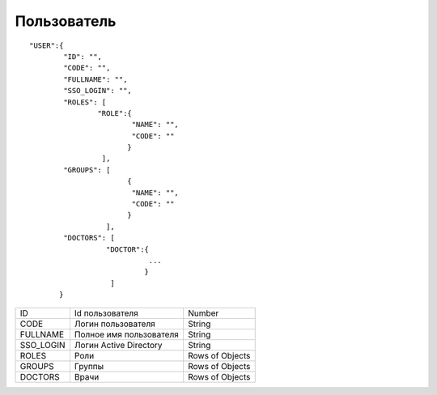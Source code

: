 Пользователь
=========================================

::

	"USER":{      
	      	"ID": "",
	      	"CODE": "",
	      	"FULLNAME": "",
	      	"SSO_LOGIN": "",
	      	"ROLES": [
	         	"ROLE":{
	            		"NAME": "",
	            		"CODE": ""
	         	       }
	        	 ],
	       	"GROUPS": [
			       {
			        "NAME": "",
			        "CODE": ""
			       }
	       		  ],   
	       	"DOCTORS": [
			  "DOCTOR":{
				    ...
				   }
			   ]     
	       }     

.. table::

  +-----------+-------------------------+-----------------+
  | ID        | Id пользователя         | Number          |
  +-----------+-------------------------+-----------------+
  | CODE      | Логин пользователя      | String          |
  +-----------+-------------------------+-----------------+
  | FULLNAME  | Полное имя пользователя | String          |
  +-----------+-------------------------+-----------------+
  | SSO_LOGIN | Логин Active Directory  | String          |
  +-----------+-------------------------+-----------------+
  | ROLES     | Роли                    | Rows of Objects |
  +-----------+-------------------------+-----------------+
  | GROUPS    | Группы                  | Rows of Objects |
  +-----------+-------------------------+-----------------+
  | DOCTORS   | Врачи                   | Rows of Objects |
  +-----------+-------------------------+-----------------+